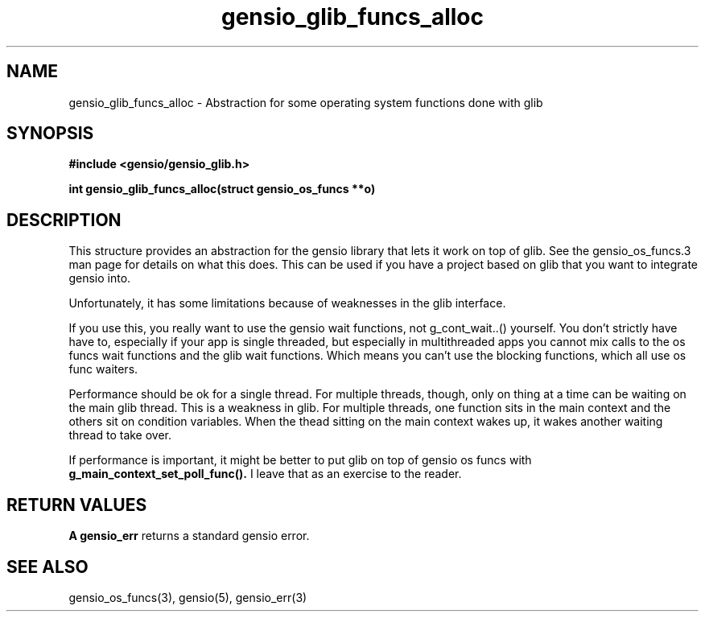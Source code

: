 .TH gensio_glib_funcs_alloc 3 "03 Feb 2021"
.SH NAME
gensio_glib_funcs_alloc \- Abstraction for some operating system functions
done with glib
.SH SYNOPSIS
.B #include <gensio/gensio_glib.h>
.PP
.B int gensio_glib_funcs_alloc(struct gensio_os_funcs **o)
.SH "DESCRIPTION"
This structure provides an abstraction for the gensio library that
lets it work on top of glib.  See the gensio_os_funcs.3 man page for
details on what this does.  This can be used if you have a project
based on glib that you want to integrate gensio into.

Unfortunately, it has some limitations because of weaknesses in the
glib interface.

If you use this, you really want to use the gensio wait functions,
not g_cont_wait..() yourself.  You don't strictly have have to,
especially if your app is single threaded, but especially in
multithreaded apps you cannot mix calls to the os funcs wait
functions and the glib wait functions.  Which means you can't use
the blocking functions, which all use os func waiters.

Performance should be ok for a single thread.  For multiple
threads, though, only on thing at a time can be waiting on the main
glib thread.  This is a weakness in glib.  For multiple threads,
one function sits in the main context and the others sit on
condition variables.  When the thead sitting on the main context
wakes up, it wakes another waiting thread to take over.

If performance is important, it might be better to put glib on top
of gensio os funcs with
.B g_main_context_set_poll_func().
I leave that as an exercise to the reader.
.SH "RETURN VALUES"
.B A gensio_err
returns a standard gensio error.
.SH "SEE ALSO"
gensio_os_funcs(3), gensio(5), gensio_err(3)
